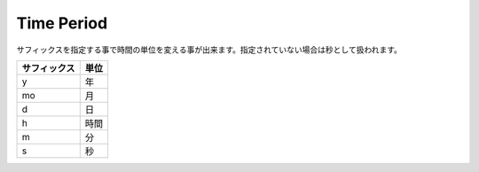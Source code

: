 Time Period
===========

サフィックスを指定する事で時間の単位を変える事が出来ます。指定されていない場合は秒として扱われます。

.. csv-table::
   :header: サフィックス, 単位

   y, 年
   mo, 月
   d, 日
   h, 時間
   m, 分
   s, 秒
